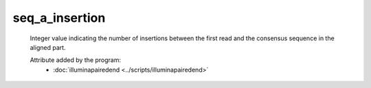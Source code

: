 seq_a_insertion
===============

    Integer value indicating the number of insertions between the first 
    read and the consensus sequence in the aligned part.
            
    Attribute added by the program:
        - :doc:`illuminapairedend <../scripts/illuminapairedend>`
